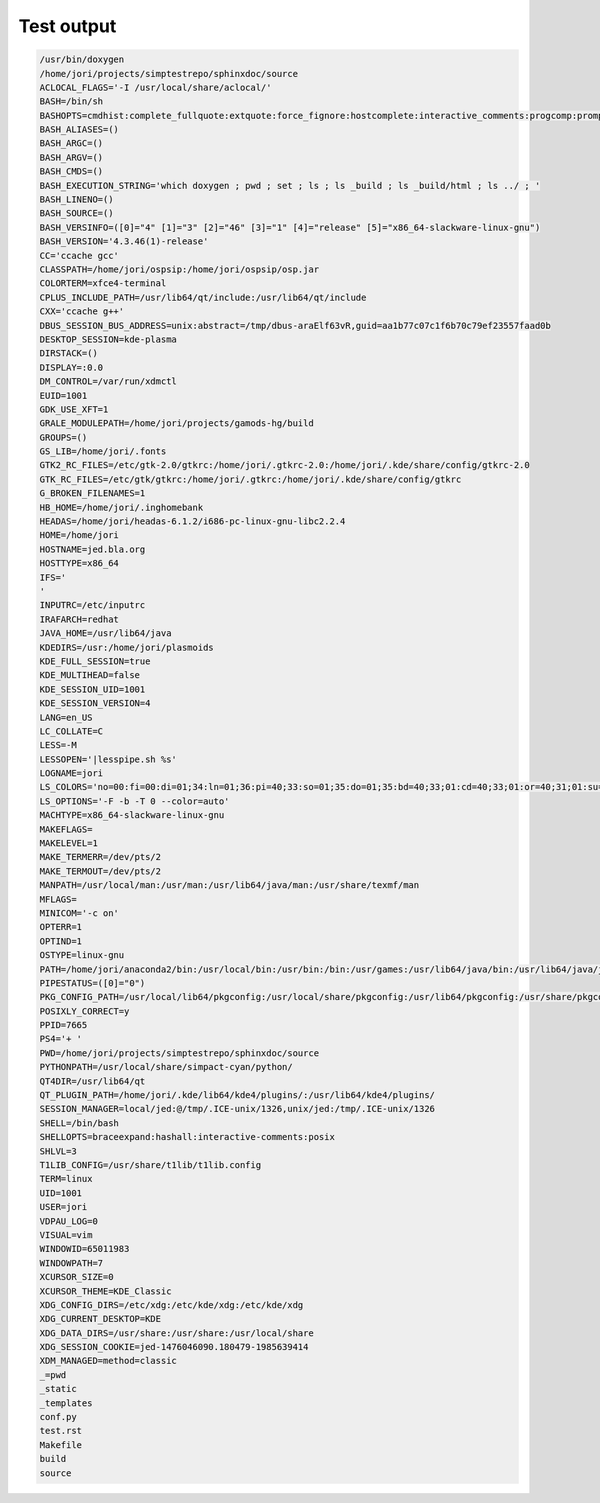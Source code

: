 Test output
===========

.. code-block:: none

    /usr/bin/doxygen
    /home/jori/projects/simptestrepo/sphinxdoc/source
    ACLOCAL_FLAGS='-I /usr/local/share/aclocal/'
    BASH=/bin/sh
    BASHOPTS=cmdhist:complete_fullquote:extquote:force_fignore:hostcomplete:interactive_comments:progcomp:promptvars:sourcepath
    BASH_ALIASES=()
    BASH_ARGC=()
    BASH_ARGV=()
    BASH_CMDS=()
    BASH_EXECUTION_STRING='which doxygen ; pwd ; set ; ls ; ls _build ; ls _build/html ; ls ../ ; '
    BASH_LINENO=()
    BASH_SOURCE=()
    BASH_VERSINFO=([0]="4" [1]="3" [2]="46" [3]="1" [4]="release" [5]="x86_64-slackware-linux-gnu")
    BASH_VERSION='4.3.46(1)-release'
    CC='ccache gcc'
    CLASSPATH=/home/jori/ospsip:/home/jori/ospsip/osp.jar
    COLORTERM=xfce4-terminal
    CPLUS_INCLUDE_PATH=/usr/lib64/qt/include:/usr/lib64/qt/include
    CXX='ccache g++'
    DBUS_SESSION_BUS_ADDRESS=unix:abstract=/tmp/dbus-araElf63vR,guid=aa1b77c07c1f6b70c79ef23557faad0b
    DESKTOP_SESSION=kde-plasma
    DIRSTACK=()
    DISPLAY=:0.0
    DM_CONTROL=/var/run/xdmctl
    EUID=1001
    GDK_USE_XFT=1
    GRALE_MODULEPATH=/home/jori/projects/gamods-hg/build
    GROUPS=()
    GS_LIB=/home/jori/.fonts
    GTK2_RC_FILES=/etc/gtk-2.0/gtkrc:/home/jori/.gtkrc-2.0:/home/jori/.kde/share/config/gtkrc-2.0
    GTK_RC_FILES=/etc/gtk/gtkrc:/home/jori/.gtkrc:/home/jori/.kde/share/config/gtkrc
    G_BROKEN_FILENAMES=1
    HB_HOME=/home/jori/.inghomebank
    HEADAS=/home/jori/headas-6.1.2/i686-pc-linux-gnu-libc2.2.4
    HOME=/home/jori
    HOSTNAME=jed.bla.org
    HOSTTYPE=x86_64
    IFS=' 	
    '
    INPUTRC=/etc/inputrc
    IRAFARCH=redhat
    JAVA_HOME=/usr/lib64/java
    KDEDIRS=/usr:/home/jori/plasmoids
    KDE_FULL_SESSION=true
    KDE_MULTIHEAD=false
    KDE_SESSION_UID=1001
    KDE_SESSION_VERSION=4
    LANG=en_US
    LC_COLLATE=C
    LESS=-M
    LESSOPEN='|lesspipe.sh %s'
    LOGNAME=jori
    LS_COLORS='no=00:fi=00:di=01;34:ln=01;36:pi=40;33:so=01;35:do=01;35:bd=40;33;01:cd=40;33;01:or=40;31;01:su=37;41:sg=30;43:ca=30;41:tw=30;42:ow=34;42:st=37;44:ex=01;32:*.bat=01;32:*.BAT=01;32:*.btm=01;32:*.BTM=01;32:*.cmd=01;32:*.CMD=01;32:*.com=01;32:*.COM=01;32:*.dll=01;32:*.DLL=01;32:*.exe=01;32:*.EXE=01;32:*.7z=01;31:*.ace=01;31:*.ACE=01;31:*.arj=01;31:*.bz2=01;31:*.cpio=01;31:*.deb=01;31:*.dz=01;31:*.gz=01;31:*.jar=01;31:*.lzh=01;31:*.lzma=01;31:*.rar=01;31:*.RAR=01;31:*.rpm=01;31:*.rz=01;31:*.tar=01;31:*.taz=01;31:*.tb2=01;31:*.tbz2=01;31:*.tbz=01;31:*.tgz=01;31:*.tlz=01;31:*.trz=01;31:*.txz=01;31:*.tz=01;31:*.tz2=01;31:*.xz=01;31:*.z=01;31:*.Z=01;31:*.zip=01;31:*.ZIP=01;31:*.zoo=01;31:*.aac=01;35:*.AAC=01;35:*.anx=01;35:*.asf=01;35:*.ASF=01;35:*.au=01;35:*.axa=01;35:*.axv=01;35:*.avi=01;35:*.AVI=01;35:*.bmp=01;35:*.BMP=01;35:*.divx=01;35:*.DIVX=01;35:*.flac=01;35:*.FLAC=01;35:*.gif=01;35:*.GIF=01;35:*.jpg=01;35:*.JPG=01;35:*.jpeg=01;35:*.JPEG=01;35:*.m2a=01;35:*.M2A=01;35:*.m2v=01;35:*.M2V=01;35:*.m4a=01;35:*.M4A=01;35:*.m4p=01;35:*.M4P=01;35:*.m4v=01;35:*.M4V=01;35:*.mid=01;35:*.midi=01;35:*.mka=01;35:*.mkv=01;35:*.MKV=01;35:*.mov=01;35:*.MOV=01;35:*.mp3=01;35:*.MP3=01;35:*.mp4=01;35:*.MP4=01;35:*.mp4v=01;35:*.mpc=01;35:*.MPC=01;35:*.mpeg=01;35:*.MPEG=01;35:*.mpg=01;35:*.MPG=01;35:*.nuv=01;35:*.oga=01;35:*.ogv=01;35:*.ogx=01;35:*.ogg=01;35:*.OGG=01;35:*.pbm=01;35:*.pgm=01;35:*.png=01;35:*.PNG=01;35:*.ppm=01;35:*.qt=01;35:*.ra=01;35:*.RA=01;35:*.ram=01;35:*.RAM=01;35:*.rm=01;35:*.RM=01;35:*.spx=01;35:*.svg=01;35:*.svgz=01;35:*.tga=01;35:*.TGA=01;35:*.tif=01;35:*.TIF=01;35:*.tiff=01;35:*.TIFF=01;35:*.vob=01;35:*.VOB=01;35:*.wav=01;35:*.WAV=01;35:*.wma=01;35:*.WMA=01;35:*.wmv=01;35:*.WMV=01;35:*.xbm=01;35:*.xcf=01;35:*.xpm=01;35:*.xspf=01;35:*.xwd=01;35:*.XWD=01;35:*.xvid=01;35:'
    LS_OPTIONS='-F -b -T 0 --color=auto'
    MACHTYPE=x86_64-slackware-linux-gnu
    MAKEFLAGS=
    MAKELEVEL=1
    MAKE_TERMERR=/dev/pts/2
    MAKE_TERMOUT=/dev/pts/2
    MANPATH=/usr/local/man:/usr/man:/usr/lib64/java/man:/usr/share/texmf/man
    MFLAGS=
    MINICOM='-c on'
    OPTERR=1
    OPTIND=1
    OSTYPE=linux-gnu
    PATH=/home/jori/anaconda2/bin:/usr/local/bin:/usr/bin:/bin:/usr/games:/usr/lib64/java/bin:/usr/lib64/java/jre/bin:/usr/lib64/kde4/libexec:/usr/lib64/qt/bin:/usr/share/texmf/bin:/home/jori/.local/bin:/home/jori/depot_tools/
    PIPESTATUS=([0]="0")
    PKG_CONFIG_PATH=/usr/local/lib64/pkgconfig:/usr/local/share/pkgconfig:/usr/lib64/pkgconfig:/usr/share/pkgconfig:/usr/local/lib64/pkgconfig:/usr/local/share/pkgconfig
    POSIXLY_CORRECT=y
    PPID=7665
    PS4='+ '
    PWD=/home/jori/projects/simptestrepo/sphinxdoc/source
    PYTHONPATH=/usr/local/share/simpact-cyan/python/
    QT4DIR=/usr/lib64/qt
    QT_PLUGIN_PATH=/home/jori/.kde/lib64/kde4/plugins/:/usr/lib64/kde4/plugins/
    SESSION_MANAGER=local/jed:@/tmp/.ICE-unix/1326,unix/jed:/tmp/.ICE-unix/1326
    SHELL=/bin/bash
    SHELLOPTS=braceexpand:hashall:interactive-comments:posix
    SHLVL=3
    T1LIB_CONFIG=/usr/share/t1lib/t1lib.config
    TERM=linux
    UID=1001
    USER=jori
    VDPAU_LOG=0
    VISUAL=vim
    WINDOWID=65011983
    WINDOWPATH=7
    XCURSOR_SIZE=0
    XCURSOR_THEME=KDE_Classic
    XDG_CONFIG_DIRS=/etc/xdg:/etc/kde/xdg:/etc/kde/xdg
    XDG_CURRENT_DESKTOP=KDE
    XDG_DATA_DIRS=/usr/share:/usr/share:/usr/local/share
    XDG_SESSION_COOKIE=jed-1476046090.180479-1985639414
    XDM_MANAGED=method=classic
    _=pwd
    _static
    _templates
    conf.py
    test.rst
    Makefile
    build
    source
